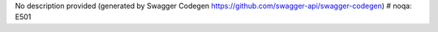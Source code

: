 No description provided (generated by Swagger Codegen https://github.com/swagger-api/swagger-codegen)  # noqa: E501


